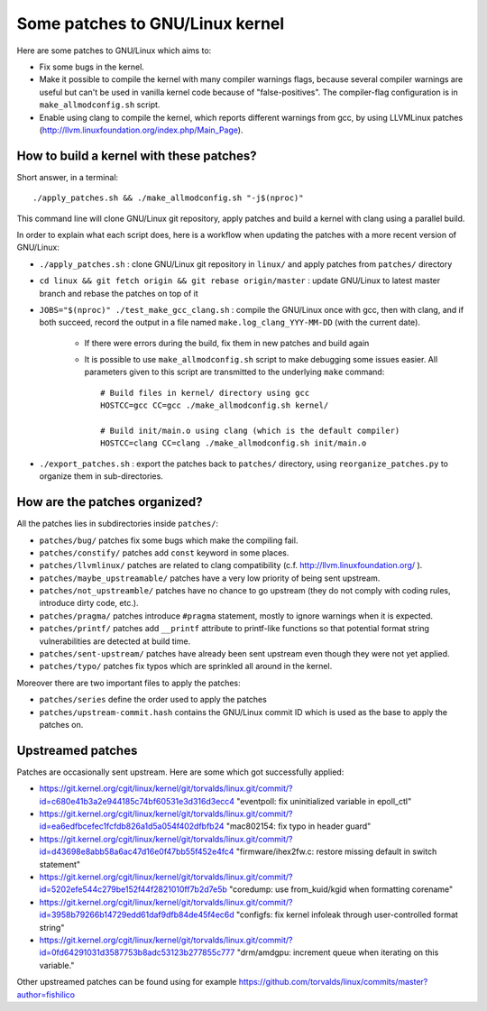 Some patches to GNU/Linux kernel
================================

Here are some patches to GNU/Linux which aims to:

* Fix some bugs in the kernel.
* Make it possible to compile the kernel with many compiler warnings flags, because several compiler warnings are useful but can't be used in vanilla kernel code because of "false-positives". The compiler-flag configuration is in ``make_allmodconfig.sh`` script.
* Enable using clang to compile the kernel, which reports different warnings from gcc, by using LLVMLinux patches (http://llvm.linuxfoundation.org/index.php/Main_Page).

How to build a kernel with these patches?
-----------------------------------------

Short answer, in a terminal::

    ./apply_patches.sh && ./make_allmodconfig.sh "-j$(nproc)"

This command line will clone GNU/Linux git repository, apply patches and build a kernel with clang using a parallel build.


In order to explain what each script does, here is a workflow when updating the patches with a more recent version of GNU/Linux:

* ``./apply_patches.sh`` : clone GNU/Linux git repository in ``linux/`` and apply patches from ``patches/`` directory
* ``cd linux && git fetch origin && git rebase origin/master`` : update GNU/Linux to latest master branch and rebase the patches on top of it
* ``JOBS="$(nproc)" ./test_make_gcc_clang.sh`` : compile the GNU/Linux once with gcc, then with clang, and if both succeed, record the output in a file named ``make.log_clang_YYY-MM-DD`` (with the current date).

    * If there were errors during the build, fix them in new patches and build again
    * It is possible to use ``make_allmodconfig.sh`` script to make debugging some issues easier. All parameters given to this script are transmitted to the underlying ``make`` command::

        # Build files in kernel/ directory using gcc
        HOSTCC=gcc CC=gcc ./make_allmodconfig.sh kernel/

        # Build init/main.o using clang (which is the default compiler)
        HOSTCC=clang CC=clang ./make_allmodconfig.sh init/main.o

* ``./export_patches.sh`` : export the patches back to ``patches/`` directory, using ``reorganize_patches.py`` to organize them in sub-directories.


How are the patches organized?
------------------------------

All the patches lies in subdirectories inside ``patches/``:

* ``patches/bug/`` patches fix some bugs which make the compiling fail.
* ``patches/constify/`` patches add ``const`` keyword in some places.
* ``patches/llvmlinux/`` patches are related to clang compatibility (c.f. http://llvm.linuxfoundation.org/ ).
* ``patches/maybe_upstreamable/`` patches have a very low priority of being sent upstream.
* ``patches/not_upstreamble/`` patches have no chance to go upstream (they do not comply with coding rules, introduce dirty code, etc.).
* ``patches/pragma/`` patches introduce ``#pragma`` statement, mostly to ignore warnings when it is expected.
* ``patches/printf/`` patches add ``__printf`` attribute to printf-like functions so that potential format string vulnerabilities are detected at build time.
* ``patches/sent-upstream/`` patches have already been sent upstream even though they were not yet applied.
* ``patches/typo/`` patches fix typos which are sprinkled all around in the kernel.

Moreover there are two important files to apply the patches:

* ``patches/series`` define the order used to apply the patches
* ``patches/upstream-commit.hash`` contains the GNU/Linux commit ID which is used as the base to apply the patches on.


Upstreamed patches
------------------

Patches are occasionally sent upstream. Here are some which got successfully applied:

* https://git.kernel.org/cgit/linux/kernel/git/torvalds/linux.git/commit/?id=c680e41b3a2e944185c74bf60531e3d316d3ecc4
  "eventpoll: fix uninitialized variable in epoll_ctl"
* https://git.kernel.org/cgit/linux/kernel/git/torvalds/linux.git/commit/?id=ea6edfbcefec1fcfdb826a1d5a054f402dfbfb24
  "mac802154: fix typo in header guard"
* https://git.kernel.org/cgit/linux/kernel/git/torvalds/linux.git/commit/?id=d43698e8abb58a6ac47d16e0f47bb55f452e4fc4
  "firmware/ihex2fw.c: restore missing default in switch statement"
* https://git.kernel.org/cgit/linux/kernel/git/torvalds/linux.git/commit/?id=5202efe544c279be152f44f2821010ff7b2d7e5b
  "coredump: use from_kuid/kgid when formatting corename"
* https://git.kernel.org/cgit/linux/kernel/git/torvalds/linux.git/commit/?id=3958b79266b14729edd61daf9dfb84de45f4ec6d
  "configfs: fix kernel infoleak through user-controlled format string"
* https://git.kernel.org/cgit/linux/kernel/git/torvalds/linux.git/commit/?id=0fd64291031d3587753b8adc53123b277855c777
  "drm/amdgpu: increment queue when iterating on this variable."

Other upstreamed patches can be found using for example
https://github.com/torvalds/linux/commits/master?author=fishilico
